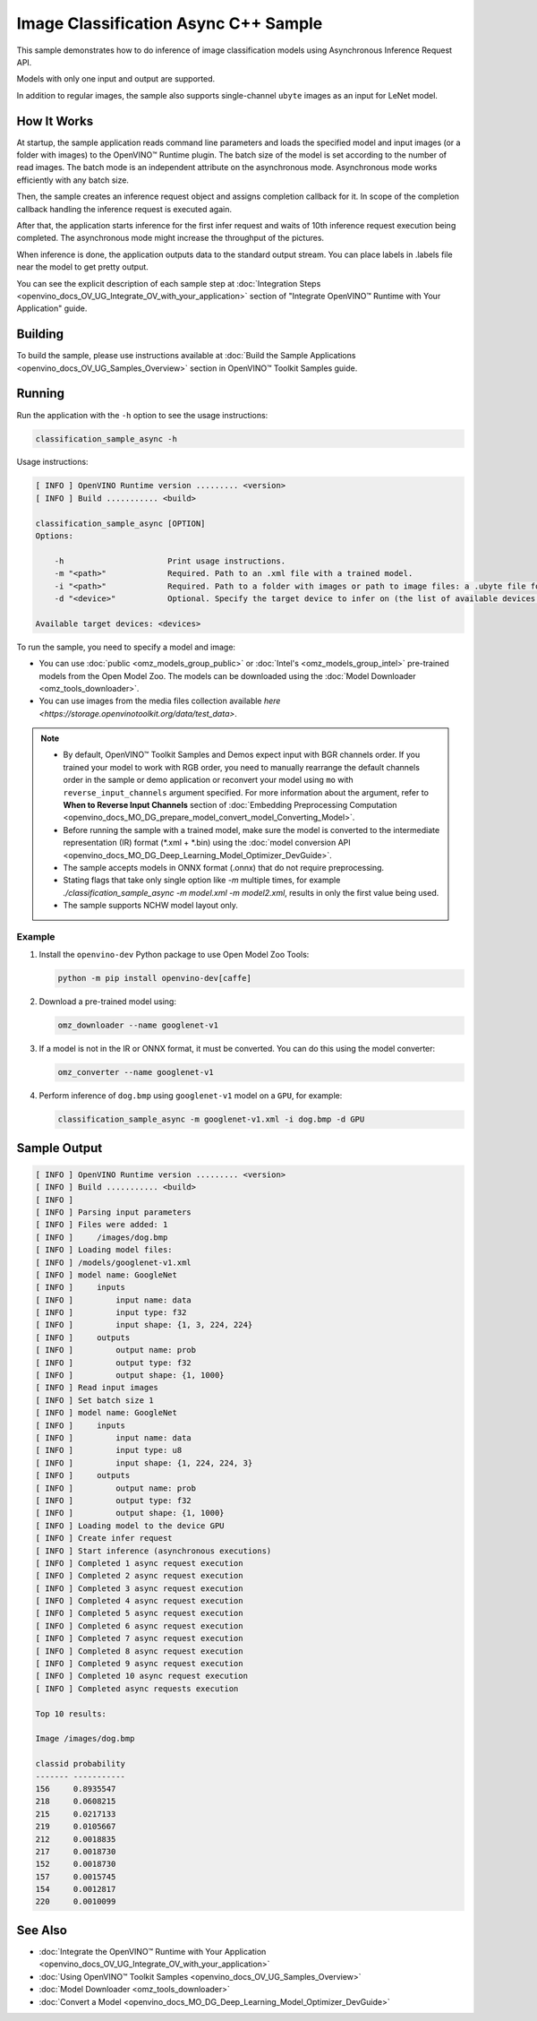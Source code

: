 .. {#openvino_inference_engine_samples_classification_sample_async_README}

Image Classification Async C++ Sample
=====================================


.. meta::
   :description: Learn how to do inference of image 
                 classification models using Asynchronous Inference Request 
                 (C++) API.


This sample demonstrates how to do inference of image classification models using Asynchronous Inference Request API. 
 
Models with only one input and output are supported.

In addition to regular images, the sample also supports single-channel ``ubyte`` images as an input for LeNet model.

.. tab-set::

   .. tab-item:: Requirements 

      +----------------------------+-------------------------------------------------------------------------------------------------------+
      | Options                    | Values                                                                                                |
      +============================+=======================================================================================================+
      | Validated Models           | :doc:`alexnet <omz_models_model_alexnet>`, :doc:`googlenet-v1 <omz_models_model_googlenet_v1>`        |
      +----------------------------+-------------------------------------------------------------------------------------------------------+
      | Model Format               | OpenVINO™ toolkit Intermediate Representation (\*.xml + \*.bin), ONNX (\*.onnx)                       |
      +----------------------------+-------------------------------------------------------------------------------------------------------+
      | Supported devices          | :doc:`All <openvino_docs_OV_UG_supported_plugins_Supported_Devices>`                                  |
      +----------------------------+-------------------------------------------------------------------------------------------------------+
      | Other language realization | :doc:`Python <openvino_inference_engine_ie_bridges_python_sample_classification_sample_async_README>` |
      +----------------------------+-------------------------------------------------------------------------------------------------------+

   .. tab-item:: C++ API

      The following C++ API is used in the application:

      +--------------------------+-----------------------------------------------------------------------+----------------------------------------------------------------------------------------+
      | Feature                  | API                                                                   | Description                                                                            |
      +==========================+=======================================================================+========================================================================================+
      | Asynchronous Infer       | ``ov::InferRequest::start_async``, ``ov::InferRequest::set_callback`` | Do asynchronous inference with callback.                                               |
      +--------------------------+-----------------------------------------------------------------------+----------------------------------------------------------------------------------------+
      | Model Operations         | ``ov::Output::get_shape``, ``ov::set_batch``                          | Manage the model, operate with its batch size. Set batch size using input image count. |
      +--------------------------+-----------------------------------------------------------------------+----------------------------------------------------------------------------------------+
      | Infer Request Operations | ``ov::InferRequest::get_input_tensor``                                | Get an input tensor.                                                                   |
      +--------------------------+-----------------------------------------------------------------------+----------------------------------------------------------------------------------------+
      | Tensor Operations        | ``ov::shape_size``, ``ov::Tensor::data``                              | Get a tensor shape size and its data.                                                  |
      +--------------------------+-----------------------------------------------------------------------+----------------------------------------------------------------------------------------+

      Basic OpenVINO™ Runtime API is covered by :doc:`Hello Classification C++ sample <openvino_inference_engine_samples_hello_classification_README>`.

   .. tab-item:: Sample Code

      .. doxygensnippet:: samples/cpp/classification_sample_async/main.cpp 
         :language: cpp

How It Works
############

At startup, the sample application reads command line parameters and loads the specified model and input images (or a
folder with images) to the OpenVINO™ Runtime plugin. The batch size of the model is set according to the number of read images. The batch mode is an independent attribute on the asynchronous mode. Asynchronous mode works efficiently with any batch size.

Then, the sample creates an inference request object and assigns completion callback for it. In scope of the completion callback handling the inference request is executed again.

After that, the application starts inference for the first infer request and waits of 10th inference request execution being completed. The asynchronous mode might increase the throughput of the pictures.

When inference is done, the application outputs data to the standard output stream. You can place labels in .labels file near the model to get pretty output.

You can see the explicit description of each sample step at :doc:`Integration Steps <openvino_docs_OV_UG_Integrate_OV_with_your_application>` section of "Integrate OpenVINO™ Runtime with Your Application" guide.

Building
########

To build the sample, please use instructions available at :doc:`Build the Sample Applications <openvino_docs_OV_UG_Samples_Overview>` section in OpenVINO™ Toolkit Samples guide.

Running
#######

Run the application with the ``-h`` option to see the usage instructions:

.. code-block:: sh

   classification_sample_async -h

Usage instructions:

.. code-block:: sh

   [ INFO ] OpenVINO Runtime version ......... <version>
   [ INFO ] Build ........... <build>
   
   classification_sample_async [OPTION]
   Options:
   
       -h                      Print usage instructions.
       -m "<path>"             Required. Path to an .xml file with a trained model.
       -i "<path>"             Required. Path to a folder with images or path to image files: a .ubyte file for LeNet and a .bmp file for other models.
       -d "<device>"           Optional. Specify the target device to infer on (the list of available devices is shown below). Default value is CPU. Use "-d HETERO:<comma_separated_devices_list>" format to specify the HETERO plugin. Sample will look for a suitable plugin for the device specified.
   
   Available target devices: <devices>

To run the sample, you need to specify a model and image:

- You can use :doc:`public <omz_models_group_public>` or :doc:`Intel's <omz_models_group_intel>` pre-trained models from the Open Model Zoo. The models can be downloaded using the :doc:`Model Downloader <omz_tools_downloader>`.
- You can use images from the media files collection available `here <https://storage.openvinotoolkit.org/data/test_data>`.

.. note::

   - By default, OpenVINO™ Toolkit Samples and Demos expect input with BGR channels order. If you trained your model to work with RGB order, you need to manually rearrange the default channels order in the sample or demo application or reconvert your model using ``mo`` with ``reverse_input_channels`` argument specified. For more information about the argument, refer to **When to Reverse Input Channels** section of :doc:`Embedding Preprocessing Computation <openvino_docs_MO_DG_prepare_model_convert_model_Converting_Model>`.

   - Before running the sample with a trained model, make sure the model is converted to the intermediate representation (IR) format (\*.xml + \*.bin) using the :doc:`model conversion API <openvino_docs_MO_DG_Deep_Learning_Model_Optimizer_DevGuide>`.

   - The sample accepts models in ONNX format (.onnx) that do not require preprocessing.

   - Stating flags that take only single option like `-m` multiple times, for example `./classification_sample_async -m model.xml -m model2.xml`, results in only the first value being used.

   - The sample supports NCHW model layout only.

Example
+++++++

1. Install the ``openvino-dev`` Python package to use Open Model Zoo Tools:

   .. code-block:: sh
      
      python -m pip install openvino-dev[caffe]
   

2. Download a pre-trained model using:

   .. code-block:: sh
      
      omz_downloader --name googlenet-v1
   

3. If a model is not in the IR or ONNX format, it must be converted. You can do this using the model converter:

   .. code-block:: sh
      
      omz_converter --name googlenet-v1

4. Perform inference of ``dog.bmp`` using ``googlenet-v1`` model on a ``GPU``, for example:
   
   .. code-block:: sh
       
      classification_sample_async -m googlenet-v1.xml -i dog.bmp -d GPU

Sample Output
#############

.. code-block:: sh
   
   [ INFO ] OpenVINO Runtime version ......... <version>
   [ INFO ] Build ........... <build>
   [ INFO ]
   [ INFO ] Parsing input parameters
   [ INFO ] Files were added: 1
   [ INFO ]     /images/dog.bmp
   [ INFO ] Loading model files:
   [ INFO ] /models/googlenet-v1.xml
   [ INFO ] model name: GoogleNet
   [ INFO ]     inputs
   [ INFO ]         input name: data
   [ INFO ]         input type: f32
   [ INFO ]         input shape: {1, 3, 224, 224}
   [ INFO ]     outputs
   [ INFO ]         output name: prob
   [ INFO ]         output type: f32
   [ INFO ]         output shape: {1, 1000}
   [ INFO ] Read input images
   [ INFO ] Set batch size 1
   [ INFO ] model name: GoogleNet
   [ INFO ]     inputs
   [ INFO ]         input name: data
   [ INFO ]         input type: u8
   [ INFO ]         input shape: {1, 224, 224, 3}
   [ INFO ]     outputs
   [ INFO ]         output name: prob
   [ INFO ]         output type: f32
   [ INFO ]         output shape: {1, 1000}
   [ INFO ] Loading model to the device GPU
   [ INFO ] Create infer request
   [ INFO ] Start inference (asynchronous executions)
   [ INFO ] Completed 1 async request execution
   [ INFO ] Completed 2 async request execution
   [ INFO ] Completed 3 async request execution
   [ INFO ] Completed 4 async request execution
   [ INFO ] Completed 5 async request execution
   [ INFO ] Completed 6 async request execution
   [ INFO ] Completed 7 async request execution
   [ INFO ] Completed 8 async request execution
   [ INFO ] Completed 9 async request execution
   [ INFO ] Completed 10 async request execution
   [ INFO ] Completed async requests execution
   
   Top 10 results:
   
   Image /images/dog.bmp
   
   classid probability
   ------- -----------
   156     0.8935547
   218     0.0608215
   215     0.0217133
   219     0.0105667
   212     0.0018835
   217     0.0018730
   152     0.0018730
   157     0.0015745
   154     0.0012817
   220     0.0010099

See Also
########

- :doc:`Integrate the OpenVINO™ Runtime with Your Application <openvino_docs_OV_UG_Integrate_OV_with_your_application>`
- :doc:`Using OpenVINO™ Toolkit Samples <openvino_docs_OV_UG_Samples_Overview>`
- :doc:`Model Downloader <omz_tools_downloader>`
- :doc:`Convert a Model <openvino_docs_MO_DG_Deep_Learning_Model_Optimizer_DevGuide>`


